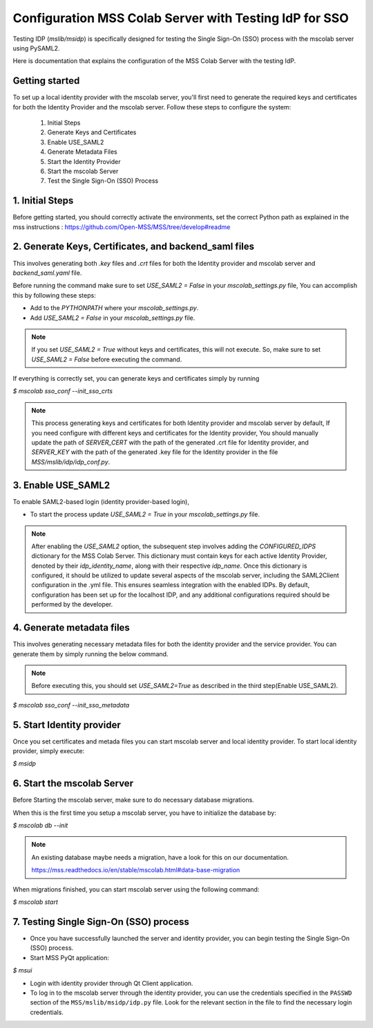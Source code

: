 Configuration MSS Colab Server with Testing IdP for SSO
=======================================================
Testing IDP (`mslib/msidp`) is specifically designed for testing the Single Sign-On (SSO) process with the mscolab server using PySAML2.

Here is documentation that explains the configuration of the MSS Colab Server with the testing IdP.

Getting started
---------------

To set up a local identity provider with the mscolab server, you'll first need to generate the required keys and certificates for both the Identity Provider and the mscolab server. Follow these steps to configure the system:

    1. Initial Steps
    2. Generate Keys and Certificates
    3. Enable USE_SAML2
    4. Generate Metadata Files
    5. Start the Identity Provider
    6. Start the mscolab Server
    7. Test the Single Sign-On (SSO) Process


1. Initial Steps
----------------
Before getting started, you should correctly activate the environments, set the correct Python path as explained in the mss instructions : https://github.com/Open-MSS/MSS/tree/develop#readme



2. Generate Keys, Certificates, and backend_saml files
------------------------------------------------------

This involves generating both `.key` files and `.crt` files for both the Identity provider and mscolab server and `backend_saml.yaml` file. 

Before running the command make sure to set `USE_SAML2 = False` in your `mscolab_settings.py` file,  You can accomplish this by following these steps:

- Add to the `PYTHONPATH` where your `mscolab_settings.py`.
- Add `USE_SAML2 = False` in your `mscolab_settings.py` file.

.. note::
    If you set `USE_SAML2 = True` without keys and certificates, this will not execute. So, make sure to set `USE_SAML2 = False` before executing the command.

If everything is correctly set, you can generate keys and certificates simply by running

`$ mscolab sso_conf --init_sso_crts`

.. note::
    This process generating keys and certificates for both Identity provider and mscolab server by default, If you need configure with different keys and certificates for the Identity provider, You should manually update the path of `SERVER_CERT` with the path of the generated .crt file for Identity provider, and `SERVER_KEY` with the path of the generated .key file for the Identity provider in the file `MSS/mslib/idp/idp_conf.py`.


3. Enable USE_SAML2
-------------------

To enable SAML2-based login (identity provider-based login), 

- To start the process update `USE_SAML2 = True` in your `mscolab_settings.py` file.

.. note::
    After enabling the `USE_SAML2` option, the subsequent step involves adding the `CONFIGURED_IDPS` dictionary for the MSS Colab Server. This dictionary must contain keys for each active Identity Provider, denoted by their `idp_identity_name`, along with their respective `idp_name`. Once this dictionary is configured, it should be utilized to update several aspects of the mscolab server, including the SAML2Client configuration in the .yml file. This ensures seamless integration with the enabled IDPs. By default, configuration has been set up for the localhost IDP, and any additional configurations required should be performed by the developer.

4. Generate metadata files
--------------------------

This involves generating necessary metadata files for both the identity provider and the service provider. You can generate them by simply running the below command.

.. note::
    Before executing this, you should set `USE_SAML2=True` as described in the third step(Enable USE_SAML2).

`$ mscolab sso_conf --init_sso_metadata`


5. Start Identity provider
--------------------------

Once you set certificates and metada files you can start mscolab server and local identity provider. To start local identity provider, simply execute:

`$ msidp`


6. Start the mscolab Server
---------------------------

Before Starting the mscolab server, make sure to do necessary database migrations.

When this is the first time you setup a mscolab server, you have to initialize the database by:

`$ mscolab db --init`

.. note::
   An existing database maybe needs a migration, have a look for this on our documentation.

   https://mss.readthedocs.io/en/stable/mscolab.html#data-base-migration

When migrations finished, you can start mscolab server  using the following command:

`$ mscolab start`


7. Testing Single Sign-On (SSO) process
---------------------------------------

* Once you have successfully launched the server and identity provider, you can begin testing the Single Sign-On (SSO) process.
* Start MSS PyQt application:

`$ msui`

* Login with identity provider through Qt Client application.
* To log in to the mscolab server through the identity provider, you can use the credentials specified in the ``PASSWD`` section of the ``MSS/mslib/msidp/idp.py`` file. Look for the relevant section in the file to find the necessary login credentials.
